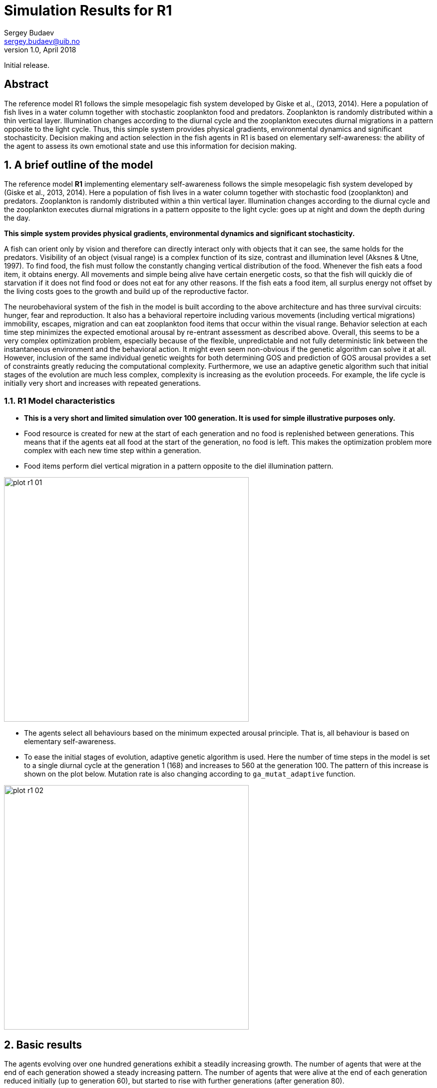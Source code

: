 Simulation Results for R1
=========================
Sergey Budaev <sergey.budaev@uib.no>
v1.0, April 2018:
Initial release.

:description: Simulation Results for R1

Abstract
--------

The reference model R1 follows the simple mesopelagic fish system developed
by Giske et al., (2013, 2014). Here a population of fish lives in a water
column together with stochastic zooplankton food and predators. Zooplankton
is randomly distributed within a thin vertical layer. Illumination changes
according to the diurnal cycle and the zooplankton executes diurnal
migrations in a pattern opposite to the light cycle. Thus, this simple
system provides physical gradients, environmental dynamics and significant
stochasticity. Decision making and action selection in the fish agents in
R1 is based on elementary self-awareness: the ability of the agent to assess
its own emotional state and use this information for decision making.

:numbered:

A brief outline of the model
----------------------------

The reference model *R1* implementing elementary self-awareness follows the
simple mesopelagic fish system developed by (Giske et al., 2013, 2014). Here
a population of fish lives in a water column together with stochastic food
(zooplankton) and predators. Zooplankton is randomly distributed within a
thin vertical layer. Illumination changes according to the diurnal cycle
and the zooplankton executes diurnal migrations in a pattern opposite to the
light cycle: goes up at night and down the depth during the day.

*This simple system provides physical gradients, environmental dynamics and
significant stochasticity.*

A fish can orient only by vision and therefore can directly interact only
with objects that it can see, the same holds for the predators. Visibility
of an object (visual range) is a complex function of its size, contrast and
illumination level (Aksnes & Utne, 1997)⁠. To find food, the fish must
follow the constantly changing vertical distribution of the food. Whenever
the fish eats a food item, it obtains energy. All movements and simple
being alive have certain energetic costs, so that the fish will quickly
die of starvation if it does not find food or does not eat for any other
reasons. If the fish eats a food item, all surplus energy not offset by the
living costs goes to the growth and build up of the reproductive factor.

The neurobehavioral system of the fish in the model is built according
to the above architecture and has three survival circuits: hunger, fear
and reproduction. It also has a behavioral repertoire including various
movements (including vertical migrations) immobility, escapes, migration and
can eat zooplankton food items that occur within the visual range. Behavior
selection at each time step minimizes the expected emotional arousal by
re-entrant assessment as described above. Overall, this seems to be a
very complex optimization problem, especially because of the flexible,
unpredictable and not fully deterministic link between the instantaneous
environment and the behavioral action. It might even seem non-obvious if
the genetic algorithm can solve it at all. However, inclusion of the same
individual genetic weights for both determining GOS and prediction of GOS
arousal provides a set of constraints greatly reducing the computational
complexity. Furthermore, we use an adaptive genetic algorithm such that initial
stages of the evolution are much less complex, complexity is increasing as
the evolution proceeds. For example, the life cycle is initially very short
and increases with repeated generations.

R1 Model characteristics
~~~~~~~~~~~~~~~~~~~~~~~~

- *This is a very short and limited simulation over 100 generation. It is
  used for simple illustrative purposes only.*

- Food resource is created for new at the start of each generation and no
  food is replenished between generations. This means that if the agents
  eat all food at the start of the generation, no food is left. This makes
  the optimization problem more complex with each new time step within
  a generation.

- Food items perform diel vertical migration in a pattern opposite to the
  diel illumination pattern.

image:plots/plot-r1-01.svg[width=490,align="left"]

- The agents select all behaviours based on the minimum expected arousal
  principle. That is, all behaviour is based on elementary self-awareness.

- To ease the initial stages of evolution, adaptive genetic algorithm is
  used. Here the number of time steps in the model is set to a single diurnal
  cycle at the generation 1 (168) and increases to 560 at the generation 100.
  The pattern of this increase is shown on the plot below. Mutation rate is
  also changing according to +ga_mutat_adaptive+ function.

image:plots/plot-r1-02.svg[width=490,align="left"]

Basic results
-------------

The agents evolving over one hundred generations exhibit a steadily increasing
growth. The number of agents that were at the end of each generation showed
a steady increasing pattern.  The number of agents that were alive at the
end of each generation reduced initially (up to generation 60), but started
to rise with further generations (after generation 80).

image:plots/plot-r1-03.svg[width=490,align="left"]

Feeding and growth
~~~~~~~~~~~~~~~~~~

Due to the increasing optimization complexity caused by the lack of food
replenishment within a generation, body length and the feeding rate of the
evolving agents stopped growing after approximately generation 30.

image:plots/plot-r1-04.svg[width=490,align="left"]

However, this was caused by efficient optimization--the agents were able
to eat out almost all of the food available in the environment. This is
illustrated by the following plot that shows the percentage of food items
in the environment that were still available (not eaten) at the end of each
generation. This plot also shows the average perceived number of food items
by the agents.

image:plots/plot-r1-05.svg[width=490,align="left"]

Clearly, the agents were able to eat out nearly all food resource available
to them in the environment. Thus, approximately after generation 40, their
encounter rate with the food items fell to nearly zero.

The following plot shows the pattern of food consumption (feeding rate,
the number of food items eaten at each time step per alive agents) over the
time steps at the last generation (100).

image:plots/plot-r1-06.svg[width=490,align="left"]

It is clear that the agents eat out most of the food already during the
first half of the life cycle.

Predator avoidance
~~~~~~~~~~~~~~~~~~

With each new generation, predation success (numbe of agents killed per time
step) reduced. Thus, the agents evolved more efficient predator avoidance
tactics. The predator perception by the agents (number of predators that they
see) also showed a reducing pattern, but there was a significant sigmoidal
fluctuation. This might have several different interpretations.

image:plots/plot-r1-07.svg[width=490,align="left"]

Response to conspecifics
~~~~~~~~~~~~~~~~~~~~~~~~

The agents evolved avoidance of conspecifics, presumably to reduce food
competition. Predator and conspecific perception had similar cyclic patterns
that probably reflect changes of visibility and depth.

image:plots/plot-r1-08.svg[width=490,align="left"]

General conclusions
~~~~~~~~~~~~~~~~~~~

- *The AHA model results in a realistic adaptive evolution of the agents over
  the generations.*

- *The significant complexity and indeterminancy caused by elementary
  self-awareness of the agents (their ability to assess and predict their
  emotional state) does not preclude evolutionary optimization.*

- *Evolutionary adaptation of the agents in these conditions involves more
  efficient capture of food items, avoidance of predators and avoidance of
  conspecifics (reducing food competition).*

Reference list
--------------

- Aksnes, D. L., & Utne, A. C. W. (1997). A revised model of visual range in
  fish. Sarsia, 82(2), 137–147. http://doi.org/10.1080/00364827.1997.10413647

- Giske, J., Eliassen, S., Fiksen, Ø., Jakobsen, P. J., Aksnes, D. L.,
  Jørgensen, C., & Mangel, M. (2013). Effects of the emotion
  system on adaptive behavior. The American Naturalist, 182(6),
  689–703. http://doi.org/10.1086/673533

- Giske, J., Eliassen, S., Fiksen, O., Jakobsen, P. J., Aksnes, D. L.,
  Mangel, M., & Jorgensen, C. (2014). The emotion system promotes diversity
  and evolvability. Proceedings of the Royal Society B: Biological Sciences,
  281, 20141096–20141096. http://doi.org/10.1098/rspb.2014.1096
